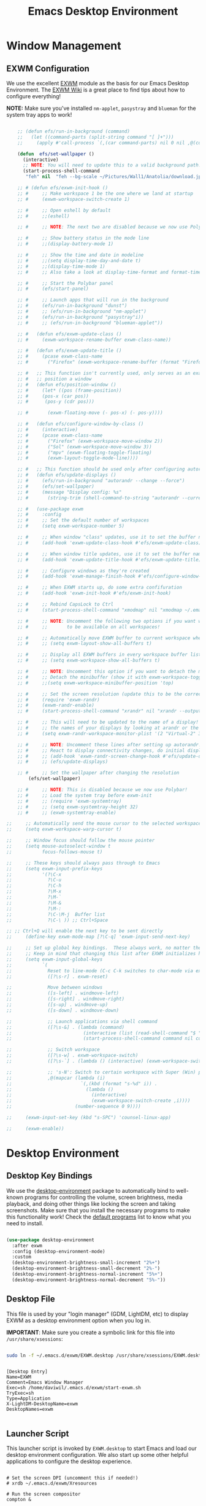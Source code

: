 #+title: Emacs Desktop Environment
#+PROPERTY: header-args:emacs-lisp :tangle ./desktop.el

* Window Management

** EXWM Configuration

We use the excellent [[https://github.com/ch11ng/exwm][EXWM]] module as the basis for our Emacs Desktop Environment.  The [[https://github.com/ch11ng/exwm/wiki][EXWM Wiki]] is a great place to find tips about how to configure everything!

*NOTE:* Make sure you've installed =nm-applet=, =pasystray= and =blueman= for the system tray apps to work!

#+begin_src emacs-lisp
  
      ;; (defun efs/run-in-background (command)
      ;;   (let ((command-parts (split-string command "[ ]+")))
      ;;     (apply #'call-process `(,(car command-parts) nil 0 nil ,@(cdr command-parts)))))
  
      (defun  efs/set-wallpaper ()
        (interactive)
        ;; NOTE: You will need to update this to a valid background path!
        (start-process-shell-command
         "feh" nil  "feh --bg-scale ~/Pictures/Wall1/Anatolia/download.jpeg"))
  
      ;; # (defun efs/exwm-init-hook ()
      ;; #     ;; Make workspace 1 be the one where we land at startup
      ;; #     (exwm-workspace-switch-create 1)
  
      ;; #     ;; Open eshell by default
      ;; #     ;;(eshell)
  
      ;; #     ;; NOTE: The next two are disabled because we now use Polybar!
  
      ;; #     ;; Show battery status in the mode line
      ;; #     ;;(display-battery-mode 1)
  
      ;; #     ;; Show the time and date in modeline
      ;; #     ;;(setq display-time-day-and-date t)
      ;; #     ;;(display-time-mode 1)
      ;; #     ;; Also take a look at display-time-format and format-time-string
  
      ;; #     ;; Start the Polybar panel
      ;; #     (efs/start-panel)
  
      ;; #     ;; Launch apps that will run in the background
      ;; #     (efs/run-in-background "dunst")
      ;; #     ;; (efs/run-in-background "nm-applet")
      ;; #     (efs/run-in-background "pasystray"i))
      ;; #     ;; (efs/run-in-background "blueman-applet"))
  
      ;; #   (defun efs/exwm-update-class ()
      ;; #     (exwm-workspace-rename-buffer exwm-class-name))
  
      ;; #   (defun efs/exwm-update-title ()
      ;; #     (pcase exwm-class-name
      ;; #       ("Firefox" (exwm-workspace-rename-buffer (format "Firefox: %s" exwm-title)))))
  
      ;; #   ;; This function isn't currently used, only serves as an example how to
      ;; #   ;; position a window
      ;; #   (defun efs/position-window ()
      ;; #     (let* ((pos (frame-position))
      ;; # 	   (pos-x (car pos))
      ;; # 	    (pos-y (cdr pos)))
  
      ;; #       (exwm-floating-move (- pos-x) (- pos-y))))
  
      ;; #   (defun efs/configure-window-by-class ()
      ;; #     (interactive)
      ;; #     (pcase exwm-class-name
      ;; #       ("Firefox" (exwm-workspace-move-window 2))
      ;; #       ("Sol" (exwm-workspace-move-window 3))
      ;; #       ("mpv" (exwm-floating-toggle-floating)
      ;; # 	     (exwm-layout-toggle-mode-line))))
  
      ;; #   ;; This function should be used only after configuring autorandr!
      ;; #   (defun efs/update-displays ()
      ;; #     (efs/run-in-background "autorandr --change --force")
      ;; #     (efs/set-wallpaper)
      ;; #     (message "Display config: %s"
      ;; # 	     (string-trim (shell-command-to-string "autorandr --current"))))
  
      ;; #   (use-package exwm
      ;; #     :config
      ;; #     ;; Set the default number of workspaces
      ;; #     (setq exwm-workspace-number 5)
  
      ;; #     ;; When window "class" updates, use it to set the buffer name
      ;; #     (add-hook 'exwm-update-class-hook #'efs/exwm-update-class)
  
      ;; #     ;; When window title updates, use it to set the buffer name
      ;; #     (add-hook 'exwm-update-title-hook #'efs/exwm-update-title)
  
      ;; #     ;; Configure windows as they're created
      ;; #     (add-hook 'exwm-manage-finish-hook #'efs/configure-window-by-class)
  
      ;; #     ;; When EXWM starts up, do some extra confifuration
      ;; #     (add-hook 'exwm-init-hook #'efs/exwm-init-hook)
  
      ;; #     ;; Rebind CapsLock to Ctrl
      ;; #     (start-process-shell-command "xmodmap" nil "xmodmap ~/.emacs.d/exwm/Xmodmap")
  
      ;; #     ;; NOTE: Uncomment the following two options if you want window buffers
      ;; #     ;;       to be available on all workspaces!
  
      ;; #     ;; Automatically move EXWM buffer to current workspace when selected
      ;; #     ;; (setq exwm-layout-show-all-buffers t)
  
      ;; #     ;; Display all EXWM buffers in every workspace buffer list
      ;; #     ;; (setq exwm-workspace-show-all-buffers t)
  
      ;; #     ;; NOTE: Uncomment this option if you want to detach the minibuffer!
      ;; #     ;; Detach the minibuffer (show it with exwm-workspace-toggle-minibuffer)
      ;; #     ;;(setq exwm-workspace-minibuffer-position 'top)
  
      ;; #     ;; Set the screen resolution (update this to be the correct resolution for your screen!)
      ;; #     (require 'exwm-randr)
      ;; #     (exwm-randr-enable)
      ;; #     (start-process-shell-command "xrandr" nil "xrandr --output Virtual-1 --primary --mode 2048x1152 --pos 0x0 --rotate normal")
  
      ;; #     ;; This will need to be updated to the name of a display!  You can find
      ;; #     ;; the names of your displays by looking at arandr or the output of xrandr
      ;; #     (setq exwm-randr-workspace-monitor-plist '(2 "Virtual-2" 3 "Virtual-2"))
  
      ;; #     ;; NOTE: Uncomment these lines after setting up autorandr!
      ;; #     ;; React to display connectivity changes, do initial display update
      ;; #     ;; (add-hook 'exwm-randr-screen-change-hook #'efs/update-displays)
      ;; #     ;; (efs/update-displays)
  
      ;; #     ;; Set the wallpaper after changing the resolution
          (efs/set-wallpaper)
  
      ;; #     ;; NOTE: This is disabled because we now use Polybar!
      ;; #     ;; Load the system tray before exwm-init
      ;; #     ;; (require 'exwm-systemtray)
      ;; #     ;; (setq exwm-systemtray-height 32)
      ;; #     ;; (exwm-systemtray-enable)
  
  ;;     ;; Automatically send the mouse cursor to the selected workspace's display
  ;;     (setq exwm-workspace-warp-cursor t)
  
  ;;     ;; Window focus should follow the mouse pointer
  ;;     (setq mouse-autoselect-window t
  ;;           focus-follows-mouse t)
  
  ;;     ;; These keys should always pass through to Emacs
  ;;     (setq exwm-input-prefix-keys
  ;;           '(?\C-x
  ;;             ?\C-u
  ;;             ?\C-h
  ;;             ?\M-x
  ;;             ?\M-`
  ;;             ?\M-&
  ;;             ?\M-:
  ;;             ?\C-\M-j  Buffer list
  ;;             ?\C-\ )) ;; Ctrl+Space
  
  ;; ;; Ctrl+Q will enable the next key to be sent directly
  ;;     (define-key exwm-mode-map [?\C-q] 'exwm-input-send-next-key)
  
  ;;     ;; Set up global key bindings.  These always work, no matter the input state!
  ;;     ;; Keep in mind that changing this list after EXWM initializes has no effect.
  ;;     (setq exwm-input-global-keys
  ;;           `(
  ;;             Reset to line-mode (C-c C-k switches to char-mode via exwm-input-release-keyboard)
  ;;             ([?\s-r] . exwm-reset)
  
  ;;             Move between windows
  ;;             ([s-left] . windmove-left)
  ;;             ([s-right] . windmove-right)
  ;;             ([s-up] . windmove-up)
  ;;             ([s-down] . windmove-down)
  
  ;;             ;; Launch applications via shell command
  ;;             ([?\s-&] . (lambda (command)
  ;;                          (interactive (list (read-shell-command "$ ")))
  ;;                          (start-process-shell-command command nil command)))
  
  ;;             ;; Switch workspace
  ;;             ([?\s-w] . exwm-workspace-switch)
  ;;             ([?\s-`] . (lambda () (interactive) (exwm-workspace-switch-create 0)))
  
  ;;             ;; 's-N': Switch to certain workspace with Super (Win) plus a number key (0 - 9)
  ;;             ,@(mapcar (lambda (i)
  ;;                         `(,(kbd (format "s-%d" i)) .
  ;;                           (lambda ()
  ;;                             (interactive)
  ;;                             (exwm-workspace-switch-create ,i))))
  ;;                       (number-sequence 0 9))))
  
  ;;     (exwm-input-set-key (kbd "s-SPC") 'counsel-linux-app)
  
  ;;     (exwm-enable))
  
#+end_src

#+RESULTS:

# #+RESULTS:
# : t

* Desktop Environment

** Desktop Key Bindings

We use the [[https://github.com/DamienCassou/desktop-environment][desktop-environment]] package to automatically bind to well-known programs for controlling the volume, screen brightness, media playback, and doing other things like locking the screen and taking screenshots.  Make sure that you install the necessary programs to make this functionality work!  Check the [[https://github.com/DamienCassou/desktop-environment#default-configuration][default programs]] list to know what you need to install.

#+begin_src emacs-lisp

  (use-package desktop-environment
    :after exwm
    :config (desktop-environment-mode)
    :custom
    (desktop-environment-brightness-small-increment "2%+")
    (desktop-environment-brightness-small-decrement "2%-")
    (desktop-environment-brightness-normal-increment "5%+")
    (desktop-environment-brightness-normal-decrement "5%-"))

#+end_src

** Desktop File

This file is used by your "login manager" (GDM, LightDM, etc) to display EXWM as a desktop environment option when you log in.

*IMPORTANT*: Make sure you create a symbolic link for this file into =/usr/share/xsessions=:

#+begin_src sh :tangle no

sudo ln -f ~/.emacs.d/exwm/EXWM.desktop /usr/share/xsessions/EXWM.desktop

#+end_src

#+begin_src shell :tangle ./exwm/EXWM.desktop :mkdirp yes

  [Desktop Entry]
  Name=EXWM
  Comment=Emacs Window Manager
  Exec=sh /home/daviwil/.emacs.d/exwm/start-exwm.sh
  TryExec=sh
  Type=Application
  X-LightDM-DesktopName=exwm
  DesktopNames=exwm

#+end_src

** Launcher Script

This launcher script is invoked by =EXWM.desktop= to start Emacs and load our desktop environment configuration.  We also start up some other helpful applications to configure the desktop experience.

#+begin_src shell :tangle ./exwm/start-exwm.sh :shebang #!/bin/sh

  # Set the screen DPI (uncomment this if needed!)
  # xrdb ~/.emacs.d/exwm/Xresources

  # Run the screen compositor
  compton &

  # Enable screen locking on suspend
  xss-lock -- slock &

  # Fire it up
  exec dbus-launch --exit-with-session emacs -mm --debug-init -l ~/.emacs.d/desktop.el

#+end_src

** Keyboard Configuration

The =Xmodmap= file will be used with the =xmodmap= program to remap CapsLock to Ctrl inside of our desktop environment:

#+begin_src sh :tangle ./exwm/Xmodmap

  clear lock
  clear control
  keycode 66 = Control_L
  add control = Control_L
  add Lock = Control_R

#+end_src

** DPI configuration

The =Xresources= file will be used with =xrdb= in =start-exwm.sh= to set our screen DPI:

#+begin_src conf :tangle ./exwm/Xresources

  Xft.dpi:   100   # Set this to your desired DPI!  Larger number means bigger text and UI

#+end_src

** Panel with Polybar

Polybar provides a great, minimalistic panel for your EXWM desktop configuration.  The following config integrates =emacsclient= and Polybar with =polybar-msg= to enable you to gather *any* information from Emacs and display it in the panel!

Check out the Polybar wiki for more details on how to configure it: https://github.com/polybar/polybar/wiki

#+begin_src emacs-lisp

  ;; Make sure the server is started (better to do this in your main Emacs config!)
  (server-start)

  (defvar efs/polybar-process nil
    "Holds the process of the running Polybar instance, if any")

  (defun efs/kill-panel ()
    (interactive)
    (when efs/polybar-process
      (ignore-errors
        (kill-process efs/polybar-process)))
    (setq efs/polybar-process nil))

  (defun efs/start-panel ()
    (interactive)
    (efs/kill-panel)
    (setq efs/polybar-process (start-process-shell-command "polybar" nil "polybar panel")))

  (defun efs/send-polybar-hook (module-name hook-index)
    (start-process-shell-command "polybar-msg" nil (format "polybar-msg hook %s %s" module-name hook-index)))

  (defun efs/send-polybar-exwm-workspace ()
    (efs/send-polybar-hook "exwm-workspace" 1))

  ;; Update panel indicator when workspace changes
  (add-hook 'exwm-workspace-switch-hook #'efs/send-polybar-exwm-workspace)

#+end_src

The configuration for our ingeniously named panel, "panel".  Invoke it with =polybar panel= on the command line!

*** The config
#+begin_src conf :tangle ~/.config/polybar/config :mkdirp yes
  
  ; Docs: https://github.com/polybar/polybar
  ;==========================================================
  
  [settings]
  screenchange-reload = true
  
  [global/wm]
  margin-top = 0
  margin-bottom = 0
  
  [colors]
  background = ${colors.black}
  background-alt = #576075
  foreground = #c03F1F
  foreground-alt = #555
  primary = #ffb52a
  secondary = #e60053
  alert = #bd2c40
  underline-1 = #c22F3F
  underline = #c79
  
  ; pywal polybar
  ; background = ${xrdb:color0:#222}
  ; background-alt = ${xrdb:color0:#222}
  ; foreground = ${xrdb:color7:#222}
  ; foreground-alt = ${xrdb:color7:#222}
  ; primary = ${xrdb:color1:#222}
  ; secondary = ${xrdb:color2:#222}
  ; alert = ${xrdb:color3:#222}
  ; underline-1=${xrdb:color0:#FFF}
  
  [bar/panel]
  width = 100%
  height = 25
  offset-x = 0
  offset-y = 0
  fixed-center = true
  enable-ipc = true
  
  background = ${colors.background}
  foreground = ${colors.foreground}
  
  line-size = 2
  line-color = #f00
  
  border-size = 0
  border-color = #000000
  
  padding-top = 5
  padding-left = 1
  padding-right = 7
  
  module-margin = 1.5
  
  font-0 = "Cantarell:size=18:weight=bold;2"
  font-1 = "Font Awesome:size=14;2"
  font-2 = "Material Icons:size=20;5"
  font-3 = "Fira Mono:size=13;-3"
  
  modules-left = exwm-workspace
  modules-right = cpu temperature battery date
  
  tray-position = right
  tray-padding = 2
  tray-maxsize = 28
  
  cursor-click = pointer
  cursor-scroll = ns-resize
  
  [module/exwm-workspace]
  type = custom/ipc
  hook-0 = emacsclient -e "exwm-workspace-current-index" | sed -e 's/^"//' -e 's/"$//'
  initial = 1
  format-underline = ${colors.underline-1}
  format-padding = 1
  
  [module/cpu]
  type = internal/cpu
  interval = 2
  format = <label> <ramp-coreload>
  format-underline = ${colors.underline-1}
  click-left = emacsclient -e "(proced)"
  label = %percentage:2%%
  ramp-coreload-spacing = 0
  ramp-coreload-0 = ▁
  ramp-coreload-0-foreground = ${colors.foreground-alt}
  ramp-coreload-1 = ▂
  ramp-coreload-2 = ▃
  ramp-coreload-3 = ▄
  ramp-coreload-4 = ▅
  ramp-coreload-5 = ▆
  ramp-coreload-6 = ▇
  
  [module/date]
  type = internal/date
  interval = 5
  
  date = "%a %b %e"
  date-alt = "%A %B %d %Y"
  
  time = %l:%M %p
  time-alt = %H:%M:%S
  
  format-prefix-foreground = ${colors.foreground-alt}
  format-underline = ${colors.underline-1}
  
  label = %date% %time%
  
  [module/battery]
  type = internal/battery
  battery = BAT0
  adapter = ADP1
  full-at = 98
  time-format = %-l:%M
  
  label-charging = %percentage%% / %time%
  format-charging = <animation-charging> <label-charging>
  format-charging-underline = ${colors.underline-1}
  
  label-discharging = %percentage%% / %time%
  format-discharging = <ramp-capacity> <label-discharging>
  format-discharging-underline = ${self.format-charging-underline}
  
  format-full = <ramp-capacity> <label-full>
  format-full-underline = ${self.format-charging-underline}
  
  ramp-capacity-0 = 
  ramp-capacity-1 = 
  ramp-capacity-2 = 
  ramp-capacity-3 = 
  ramp-capacity-4 = 
  
  animation-charging-0 = 
  animation-charging-1 = 
  animation-charging-2 = 
  animation-charging-3 = 
  animation-charging-4 = 
  animation-charging-framerate = 750
  
  [module/temperature]
  type = internal/temperature
  thermal-zone = 0
  warn-temperature = 60
  
  format = <label>
  format-underline = ${colors.underline-1}
  format-warn = <label-warn>
  format-warn-underline = ${self.format-underline}
  
  label = %temperature-c%
  label-warn = %temperature-c%!
  label-warn-foreground = ${colors.secondary}
  
#+end_src

*** The shortkey 
#+begin_src emacs-lisp
  ;; (setq
#+end_src
** Desktop Notifications with Dunst

We use an application called [[https://dunst-project.org/][Dunst]] to enable the display of desktop notifications from Emacs and other applications running within EXWM.  Consult the [[https://dunst-project.org/documentation/][documentation]] for more details on how to configure this to your liking!

Here are some things you might want to consider changing:

- =format= - Customize how notification text contents are displayed
- =geometry= - Where the notification appears and how large it should be by default
- =urgency_normal=, etc - configures the background and frame color for notifications of different types
- =max_icon_size= - Constrain icon display since some icons will be larger than others
- =icon_path= - Important if your icons are not in a common location (like when using GNU Guix)
- =idle_threshold= - Wait for user to become active for this long before hiding notifications
- =mouse_left/right/middle_click= - Action to take when clicking a notification
- Any of the key bindings in the =shortcuts= section (though these are deprecated in 1.5.0, use =dunstctl=)

#+begin_src conf :tangle ~/.config/dunst/dunstrc :mkdirp yes

[global]
    ### Display ###
    monitor = 0

    # The geometry of the window:
    #   [{width}]x{height}[+/-{x}+/-{y}]
    geometry = "500x10-10+50"

    # Show how many messages are currently hidden (because of geometry).
    indicate_hidden = yes

    # Shrink window if it's smaller than the width.  Will be ignored if
    # width is 0.
    shrink = no

    # The transparency of the window.  Range: [0; 100].
    transparency = 10

    # The height of the entire notification.  If the height is smaller
    # than the font height and padding combined, it will be raised
    # to the font height and padding.
    notification_height = 0

    # Draw a line of "separator_height" pixel height between two
    # notifications.
    # Set to 0 to disable.
    separator_height = 1
    separator_color = frame

    # Padding between text and separator.
    padding = 8

    # Horizontal padding.
    horizontal_padding = 8

    # Defines width in pixels of frame around the notification window.
    # Set to 0 to disable.
    frame_width = 2

    # Defines color of the frame around the notification window.
    frame_color = "#89AAEB"

    # Sort messages by urgency.
    sort = yes

    # Don't remove messages, if the user is idle (no mouse or keyboard input)
    # for longer than idle_threshold seconds.
    idle_threshold = 120

    ### Text ###

    font = Cantarell 20

    # The spacing between lines.  If the height is smaller than the
    # font height, it will get raised to the font height.
    line_height = 0
    markup = full

    # The format of the message.  Possible variables are:
    #   %a  appname
    #   %s  summary
    #   %b  body
    #   %i  iconname (including its path)
    #   %I  iconname (without its path)
    #   %p  progress value if set ([  0%] to [100%]) or nothing
    #   %n  progress value if set without any extra characters
    #   %%  Literal %
    # Markup is allowed
    format = "<b>%s</b>\n%b"

    # Alignment of message text.
    # Possible values are "left", "center" and "right".
    alignment = left

    # Show age of message if message is older than show_age_threshold
    # seconds.
    # Set to -1 to disable.
    show_age_threshold = 60

    # Split notifications into multiple lines if they don't fit into
    # geometry.
    word_wrap = yes

    # When word_wrap is set to no, specify where to make an ellipsis in long lines.
    # Possible values are "start", "middle" and "end".
    ellipsize = middle

    # Ignore newlines '\n' in notifications.
    ignore_newline = no

    # Stack together notifications with the same content
    stack_duplicates = true

    # Hide the count of stacked notifications with the same content
    hide_duplicate_count = false

    # Display indicators for URLs (U) and actions (A).
    show_indicators = yes

    ### Icons ###

    # Align icons left/right/off
    icon_position = left

    # Scale larger icons down to this size, set to 0 to disable
    max_icon_size = 88

    # Paths to default icons.
    icon_path = /usr/share/icons/Adwaita/96x96/status:/usr/share/icons/Adwaita/96x96/emblems

    ### History ###

    # Should a notification popped up from history be sticky or timeout
    # as if it would normally do.
    sticky_history = no

    # Maximum amount of notifications kept in history
    history_length = 20

    ### Misc/Advanced ###

    # Browser for opening urls in context menu.
    browser = qutebrowser

    # Always run rule-defined scripts, even if the notification is suppressed
    always_run_script = true

    # Define the title of the windows spawned by dunst
    title = Dunst

    # Define the class of the windows spawned by dunst
    class = Dunst

    startup_notification = false
    verbosity = mesg

    # Define the corner radius of the notification window
    # in pixel size. If the radius is 0, you have no rounded
    # corners.
    # The radius will be automatically lowered if it exceeds half of the
    # notification height to avoid clipping text and/or icons.
    corner_radius = 4

    mouse_left_click = close_current
    mouse_middle_click = do_action
    mouse_right_click = close_all

# Experimental features that may or may not work correctly. Do not expect them
# to have a consistent behaviour across releases.
[experimental]
    # Calculate the dpi to use on a per-monitor basis.
    # If this setting is enabled the Xft.dpi value will be ignored and instead
    # dunst will attempt to calculate an appropriate dpi value for each monitor
    # using the resolution and physical size. This might be useful in setups
    # where there are multiple screens with very different dpi values.
    per_monitor_dpi = false

[shortcuts]

    # Shortcuts are specified as [modifier+][modifier+]...key
    # Available modifiers are "ctrl", "mod1" (the alt-key), "mod2",
    # "mod3" and "mod4" (windows-key).
    # Xev might be helpful to find names for keys.

    # Close notification.
    #close = ctrl+space

    # Close all notifications.
    #close_all = ctrl+shift+space

    # Redisplay last message(s).
    # On the US keyboard layout "grave" is normally above TAB and left
    # of "1". Make sure this key actually exists on your keyboard layout,
    # e.g. check output of 'xmodmap -pke'
    history = ctrl+grave

    # Context menu.
    context = ctrl+shift+period

[urgency_low]
    # IMPORTANT: colors have to be defined in quotation marks.
    # Otherwise the "#" and following would be interpreted as a comment.
    background = "#222222"
    foreground = "#888888"
    timeout = 10
    # Icon for notifications with low urgency, uncomment to enable
    #icon = /path/to/icon

[urgency_normal]
    background = "#1c1f26"
    foreground = "#ffffff"
    timeout = 10
    # Icon for notifications with normal urgency, uncomment to enable
    #icon = /path/to/icon

[urgency_critical]
    background = "#900000"
    foreground = "#ffffff"
    frame_color = "#ff0000"
    timeout = 0
    # Icon for notifications with critical urgency, uncomment to enable
    #icon = /path/to/icon

#+end_src

We can also set up some functions for enabling and disabling notifications at any time:

#+begin_src emacs-lisp

  (defun efs/disable-desktop-notifications ()
    (interactive)
    (start-process-shell-command "notify-send" nil "notify-send \"DUNST_COMMAND_PAUSE\""))

  (defun efs/enable-desktop-notifications ()
    (interactive)
    (start-process-shell-command "notify-send" nil "notify-send \"DUNST_COMMAND_RESUME\""))

  (defun efs/toggle-desktop-notifications ()
    (interactive)
    (start-process-shell-command "notify-send" nil "notify-send \"DUNST_COMMAND_TOGGLE\""))

#+end_src
